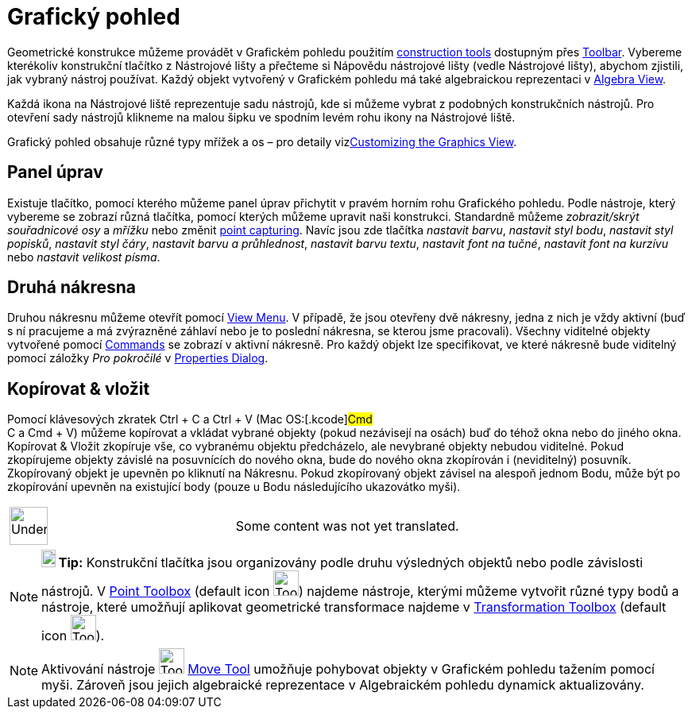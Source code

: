 = Grafický pohled
:page-en: Graphics_View
ifdef::env-github[:imagesdir: /cs/modules/ROOT/assets/images]

Geometrické konstrukce můžeme provádět v Grafickém pohledu použitím
xref:/s_index_php?title=Tools_action=edit_redlink=1.adoc[construction tools] dostupným přes
xref:/s_index_php?title=Toolbar_action=edit_redlink=1.adoc[Toolbar]. Vybereme kterékoliv konstrukční tlačítko z
Nástrojové lišty a přečteme si Nápovědu nástrojové lišty (vedle Nástrojové lišty), abychom zjistili, jak vybraný nástroj
používat. Každý objekt vytvořený v Grafickém pohledu má také algebraickou reprezentaci v
xref:/s_index_php?title=Algebra_View_action=edit_redlink=1.adoc[Algebra View].

Každá ikona na Nástrojové liště reprezentuje sadu nástrojů, kde si můžeme vybrat z podobných konstrukčních nástrojů. Pro
otevření sady nástrojů klikneme na malou šipku ve spodním levém rohu ikony na Nástrojové liště.

Grafický pohled obsahuje různé typy mřížek a os – pro detaily
vizxref:/s_index_php?title=Customizing_the_Graphics_View_action=edit_redlink=1.adoc[Customizing the Graphics View].

== Panel úprav

Existuje tlačítko, pomocí kterého můžeme panel úprav přichytit v pravém horním rohu Grafického pohledu. Podle nástroje,
který vybereme se zobrazí různá tlačítka, pomocí kterých můžeme upravit naši konstrukci. Standardně můžeme
_zobrazit/skrýt souřadnicové osy_ a _mřížku_ nebo změnit
xref:/s_index_php?title=Options_Menu_action=edit_redlink=1.adoc[point capturing]. Navíc jsou zde tlačítka _nastavit
barvu_, _nastavit styl bodu_, _nastavit styl popisků_, _nastavit styl čáry_, _nastavit barvu a průhlednost_, _nastavit
barvu textu_, _nastavit font na tučné_, _nastavit font na kurzívu_ nebo _nastavit velikost písma_.

== Druhá nákresna

Druhou nákresnu můžeme otevřít pomocí xref:/s_index_php?title=View_Menu_action=edit_redlink=1.adoc[View Menu]. V
případě, že jsou otevřeny dvě nákresny, jedna z nich je vždy aktivní (buď s ní pracujeme a má zvýrazněné záhlaví nebo je
to poslední nákresna, se kterou jsme pracovali). Všechny viditelné objekty vytvořené pomocí
xref:/s_index_php?title=Commands_action=edit_redlink=1.adoc[Commands] se zobrazí v aktivní nákresně. Pro každý objekt
lze specifikovat, ve které nákresně bude viditelný pomocí záložky _Pro pokročilé_ v
xref:/s_index_php?title=Properties_Dialog_action=edit_redlink=1.adoc[Properties Dialog].

== Kopírovat & vložit

Pomocí klávesových zkratek [.kcode]#Ctrl# + [.kcode]#C# a [.kcode]#Ctrl# + [.kcode]#V# (Mac OS:[.kcode]#Cmd# +
[.kcode]#C# a [.kcode]#Cmd# + [.kcode]#V#) můžeme kopírovat a vkládat vybrané objekty (pokud nezávisejí na osách) buď do
téhož okna nebo do jiného okna. Kopírovat & Vložit zkopíruje vše, co vybranému objektu předcházelo, ale nevybrané
objekty nebudou viditelné. Pokud zkopírujeme objekty závislé na posuvnících do nového okna, bude do nového okna
zkopírován i (neviditelný) posuvník. Zkopírovaný objekt je upevněn po kliknutí na Nákresnu. Pokud zkopírovaný objekt
závisel na alespoň jednom Bodu, může být po zkopírování upevněn na existující body (pouze u Bodu následujícího
ukazovátko myši).

[width="100%",cols="50%,50%",]
|===
a|
image:48px-UnderConstruction.png[UnderConstruction.png,width=48,height=48]

|Some content was not yet translated.
|===

[NOTE]
====

*image:18px-Bulbgraph.png[Note,title="Note",width=18,height=22] Tip:* Konstrukční tlačítka jsou organizovány podle druhu
výsledných objektů nebo podle závislosti nástrojů. V
xref:/s_index_php?title=Point_tools_action=edit_redlink=1.adoc[Point Toolbox] (default icon
image:Tool_New_Point.gif[Tool New Point.gif,width=32,height=32]) najdeme nástroje, kterými můžeme vytvořit různé typy
bodů a nástroje, které umožňují aplikovat geometrické transformace najdeme v
xref:/s_index_php?title=Transformation_tools_action=edit_redlink=1.adoc[Transformation Toolbox] (default icon
image:Tool_Reflect_Object_in_Line.gif[Tool Reflect Object in Line.gif,width=32,height=32]).

====

[NOTE]
====

Aktivování nástroje image:Tool_Move.gif[Tool Move.gif,width=32,height=32]
xref:/s_index_php?title=Move_Tool_action=edit_redlink=1.adoc[Move Tool] umožňuje pohybovat objekty v Grafickém pohledu
tažením pomocí myši. Zároveň jsou jejich algebraické reprezentace v Algebraickém pohledu dynamick aktualizovány.

====
